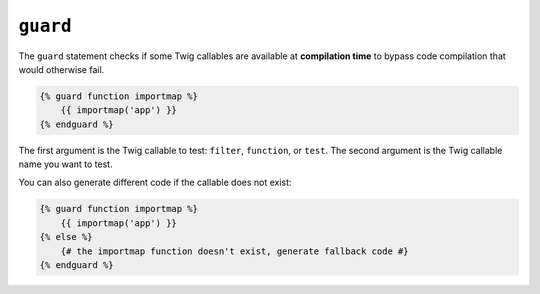 ``guard``
=========

.. versionadded:: 3.13

    The ``guard`` tag was added in Twig 3.15.

The ``guard`` statement checks if some Twig callables are available at
**compilation time** to bypass code compilation that would otherwise fail.

.. code-block:: twig

    {% guard function importmap %}
        {{ importmap('app') }}
    {% endguard %}

The first argument is the Twig callable to test: ``filter``, ``function``, or
``test``. The second argument is the Twig callable name you want to test.

You can also generate different code if the callable does not exist:

.. code-block:: twig

    {% guard function importmap %}
        {{ importmap('app') }}
    {% else %}
        {# the importmap function doesn't exist, generate fallback code #}
    {% endguard %}
